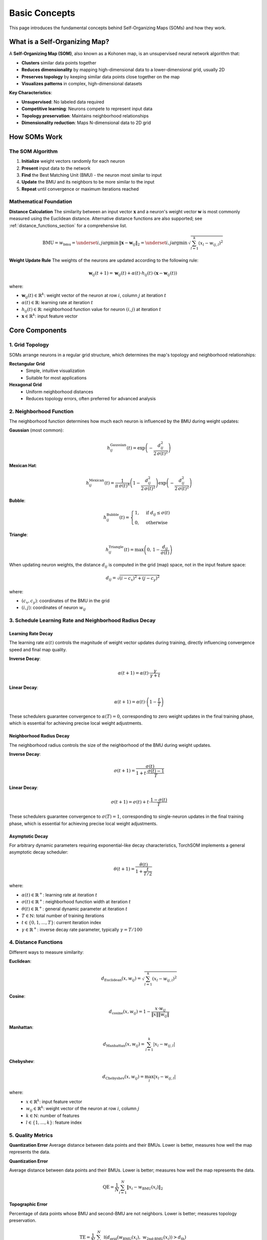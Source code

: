 Basic Concepts
==============

This page introduces the fundamental concepts behind Self-Organizing Maps (SOMs) and how they work.

What is a Self-Organizing Map?
------------------------------

A **Self-Organizing Map (SOM)**, also known as a Kohonen map, is an unsupervised neural network algorithm that:

- **Clusters** similar data points together
- **Reduces dimensionality** by mapping high-dimensional data to a lower-dimensional grid, usually 2D
- **Preserves topology** by keeping similar data points close together on the map
- **Visualizes patterns** in complex, high-dimensional datasets

**Key Characteristics**:

- **Unsupervised**: No labeled data required
- **Competitive learning**: Neurons compete to represent input data
- **Topology preservation**: Maintains neighborhood relationships
- **Dimensionality reduction**: Maps N-dimensional data to 2D grid

.. image:: ../_static/som/architecture.png
   :alt: Architecture of a SOM
   :width: 600px
   :align: center


How SOMs Work
-------------

The SOM Algorithm
~~~~~~~~~~~~~~~~~

1. **Initialize** weight vectors randomly for each neuron
2. **Present** input data to the network
3. **Find** the Best Matching Unit (BMU) - the neuron most similar to input
4. **Update** the BMU and its neighbors to be more similar to the input
5. **Repeat** until convergence or maximum iterations reached

Mathematical Foundation
~~~~~~~~~~~~~~~~~~~~~~~

**Distance Calculation**
The similarity between an input vector :math:`\mathbf{x}` and a neuron's weight vector :math:`\mathbf{w}` is most commonly measured using the Euclidean distance.
Alternative distance functions are also supported; see :ref:`distance_functions_section` for a comprehensive list.

.. math::
   \text{BMU} = w_{\mathrm{bmu}} = \underset{i,j}{\operatorname{argmin}}\, \| \mathbf{x} - \mathbf{w}_{ij} \|_2 = \underset{i,j}{\operatorname{argmin}}\, \sqrt{\sum_{l=1}^{k} (x_l - w_{ij,l})^2}

**Weight Update Rule**
The weights of the neurons are updated according to the following rule:

.. math::
   \mathbf{w}_{ij}(t+1) = \mathbf{w}_{ij}(t) + \alpha(t) \cdot h_{ij}(t) \cdot (\mathbf{x} - \mathbf{w}_{ij}(t))

where:

- :math:`\mathbf{w}_{ij}(t) \in \mathbb{R}^k`: weight vector of the neuron at row :math:`i`, column :math:`j` at iteration :math:`t`
- :math:`\alpha(t) \in \mathbb{R}`: learning rate at iteration :math:`t`
- :math:`h_{ij}(t) \in \mathbb{R}`: neighborhood function value for neuron :math:`(i, j)` at iteration :math:`t`
- :math:`\mathbf{x} \in \mathbb{R}^k`: input feature vector

Core Components
---------------

1. Grid Topology
~~~~~~~~~~~~~~~~

SOMs arrange neurons in a regular grid structure, which determines the map's topology and neighborhood relationships:

**Rectangular Grid**
   - Simple, intuitive visualization
   - Suitable for most applications

**Hexagonal Grid**
   - Uniform neighborhood distances
   - Reduces topology errors, often preferred for advanced analysis

.. image:: ../_static/som/topologies.png
   :alt: Topologies with neighborhood orders
   :width: 600px
   :align: center

2. Neighborhood Function
~~~~~~~~~~~~~~~~~~~~~~~~

The neighborhood function determines how much each neuron is influenced by the BMU during weight updates:

**Gaussian** (most common):
   .. math::
      h_{ij}^{\mathrm{Gaussian}}(t) = \exp\left(-\frac{d_{ij}^2}{2\,\sigma(t)^2}\right)

**Mexican Hat**:
   .. math::
      h_{ij}^{\mathrm{Mexican}}(t) = \frac{1}{\pi\,\sigma(t)^4} \left(1 - \frac{d_{ij}^2}{2\,\sigma(t)^2}\right) \exp\left(-\frac{d_{ij}^2}{2\,\sigma(t)^2}\right)

**Bubble**:
   .. math::
      h_{ij}^{\mathrm{Bubble}}(t) = \begin{cases}
         1, & \text{if } d_{ij} \leq \sigma(t) \\
         0, & \text{otherwise}
      \end{cases}

**Triangle**:
   .. math::
      h_{ij}^{\mathrm{Triangle}}(t) = \max\left(0,\, 1 - \frac{d_{ij}}{\sigma(t)}\right)

When updating neuron weights, the distance :math:`d_{ij}` is computed in the grid (map) space, not in the input feature space:

.. math::
   d_{ij} = \sqrt{(i - c_x)^2 + (j - c_y)^2}

where:

- :math:`(c_x, c_y)`: coordinates of the BMU in the grid
- :math:`(i, j)`: coordinates of neuron :math:`w_{ij}`

3. Schedule Learning Rate and Neighborhood Radius Decay
~~~~~~~~~~~~~~~~~~~~~~~~~~~~~~~~~~~~~~~~~~~~~~~~~~~~~~~

Learning Rate Decay
^^^^^^^^^^^^^^^^^^^

The learning rate :math:`\alpha(t)` controls the magnitude of weight vector updates during training, directly influencing convergence speed and final map quality.

**Inverse Decay**:
   .. math::
      \alpha(t+1) = \alpha(t) \cdot \frac{\gamma}{\gamma + t} % , \quad \text{where } \gamma = \frac{T}{100}

**Linear Decay**:
   .. math::
      \alpha(t+1) = \alpha(t) \cdot \left( 1 - \frac{t}{T} \right)

These schedulers guarantee convergence to :math:`\alpha(T) = 0`, corresponding to zero weight updates in the final training phase, which is essential for achieving precise local weight adjustments.

Neighborhood Radius Decay
^^^^^^^^^^^^^^^^^^^^^^^^^

The neighborhood radius controls the size of the neighborhood of the BMU during weight updates.

**Inverse Decay**:
   .. math::
      \sigma(t+1) = \frac{\sigma(t)}{1 + t \cdot \frac{\sigma(t) - 1}{T}}

**Linear Decay**:
   .. math::
      \sigma(t+1) = \sigma(t) + t \cdot \frac{1 - \sigma(t)}{T}

These schedulers guarantee convergence to :math:`\sigma(T) = 1`, corresponding to single-neuron updates in the final training phase, which is essential for achieving precise local weight adjustments.

Asymptotic Decay
^^^^^^^^^^^^^^^^

For arbitrary dynamic parameters requiring exponential-like decay characteristics, TorchSOM implements a general asymptotic decay scheduler:

.. math::
   \theta(t+1) = \frac{\theta(t)}{1 + \frac{t}{T/2}}

where:

- :math:`\alpha(t) \in \mathbb{R}^+`: learning rate at iteration :math:`t`
- :math:`\sigma(t) \in \mathbb{R}^+`: neighborhood function width at iteration :math:`t`
- :math:`\theta(t) \in \mathbb{R}^+`: general dynamic parameter at iteration :math:`t`
- :math:`T \in \mathbb{N}`: total number of training iterations
- :math:`t \in \{0, 1, \ldots, T\}`: current iteration index
- :math:`\gamma \in \mathbb{R}^+`: inverse decay rate parameter, typically :math:`\gamma = T/100`

.. _distance_functions_section:

4. Distance Functions
~~~~~~~~~~~~~~~~~~~~~

Different ways to measure similarity:

**Euclidean**:
   .. math::
      d_{\text{Euclidean}}(x, w_{ij}) = \sqrt{\sum_{l=1}^k {(x_l - w_{ij,l})}^2}

**Cosine**:
   .. math::
      d_{\text{cosine}}(x, w_{ij}) = 1 - \frac{x \cdot w_{ij}}{\|x\| \|w_{ij}\|}

**Manhattan**:
   .. math::
      d_{\text{Manhattan}}(x, w_{ij}) = \sum_{l=1}^k |x_l - w_{ij,l}|

**Chebyshev**:
   .. math::
      d_{\text{Chebyshev}}(x, w_{ij}) = \max_{l} |x_l - w_{ij,l}|

where:
   - :math:`x \in \mathbb{R}^k`: input feature vector
   - :math:`w_{ij} \in \mathbb{R}^k`: weight vector of the neuron at row :math:`i`, column :math:`j`
   - :math:`k \in \mathbb{N}`: number of features
   - :math:`l \in \{1, \ldots, k\}`: feature index

5. Quality Metrics
~~~~~~~~~~~~~~~~~~

**Quantization Error**
Average distance between data points and their BMUs. Lower is better, measures how well the map represents the data.

**Quantization Error**

Average distance between data points and their BMUs. Lower is better; measures how well the map represents the data.

.. math::

   \mathrm{QE} = \frac{1}{N} \sum_{i=1}^{N} \left\| x_i - w_{\mathrm{BMU}}(x_i) \right\|_2

**Topographic Error**

Percentage of data points whose BMU and second-BMU are not neighbors. Lower is better; measures topology preservation.

.. math::

   \mathrm{TE} = \frac{1}{N} \sum_{i=1}^{N} \mathbb{I} \left( d_{\mathrm{grid}} \left( w_{\mathrm{BMU}}(x_i),\ w_{\mathrm{2nd\text{-}BMU}}(x_i) \right) > d_{\mathrm{th}} \right )


where:

   - :math:`N \in \mathbb{N}`: Number of training samples
   - :math:`x_i \in \mathbb{R}^k`: The :math:`i`-th input training sample
   - :math:`w_{\text{BMU}}(x_i) \in \mathbb{R}^k`: Weight vector of the Best Matching Unit (BMU) for input :math:`x_i`
   - :math:`w_{\text{2nd-BMU}}(x_i) \in \mathbb{R}^k`: Weight vector of the second BMU for input :math:`x_i`
   - :math:`d_{\text{th}} \in \mathbb{R}^+`: Threshold distance for topological adjacency (typically :math:`d_{\text{th}} = 1`)
   - :math:`\mathbb{I}(\cdot) \in \{0, 1\}`: Indicator function
   - :math:`\| \cdot \|_2`: Euclidean norm in feature space
   - :math:`d_{\text{grid}}(\cdot, \cdot)`: Grid space distance between BMUs of input :math:`x_i`


Strengths and Weaknesses
------------------------

Advantages
~~~~~~~~~~

- **No assumptions** about data distribution
- **Topology preservation** maintains relationships
- **Intuitive visualization** of complex data
- **Unsupervised learning** - no labels needed

Limitations
~~~~~~~~~~~

- **Calculations can be expensive** for large datasets
- **Parameter selection is important** - requires tuning
- **Interpretation challenges** for very high dimensions

Best Practices
--------------

Data Preparation
~~~~~~~~~~~~~~~~

1. **Normalize features** to similar scales
2. **Remove highly correlated** features
3. **Handle missing values** appropriately
4. **Consider dimensionality reduction** for very high dimensions

Parameter Selection
~~~~~~~~~~~~~~~~~~~

1. **Experiment with different** topologies and functions
2. **Monitor training progress** with error curves to guide parameter choice

Interpretation
~~~~~~~~~~~~~~

1. **Use multiple visualizations** to understand the map
2. **Combine with domain knowledge** for meaningful insights
3. **Validate findings** with other analysis methods
4. **Document parameter choices** for reproducibility

Next Steps
----------

Now that you understand the basics, explore:

- :doc:`../user_guide/visualization_help` - Visualization techniques
